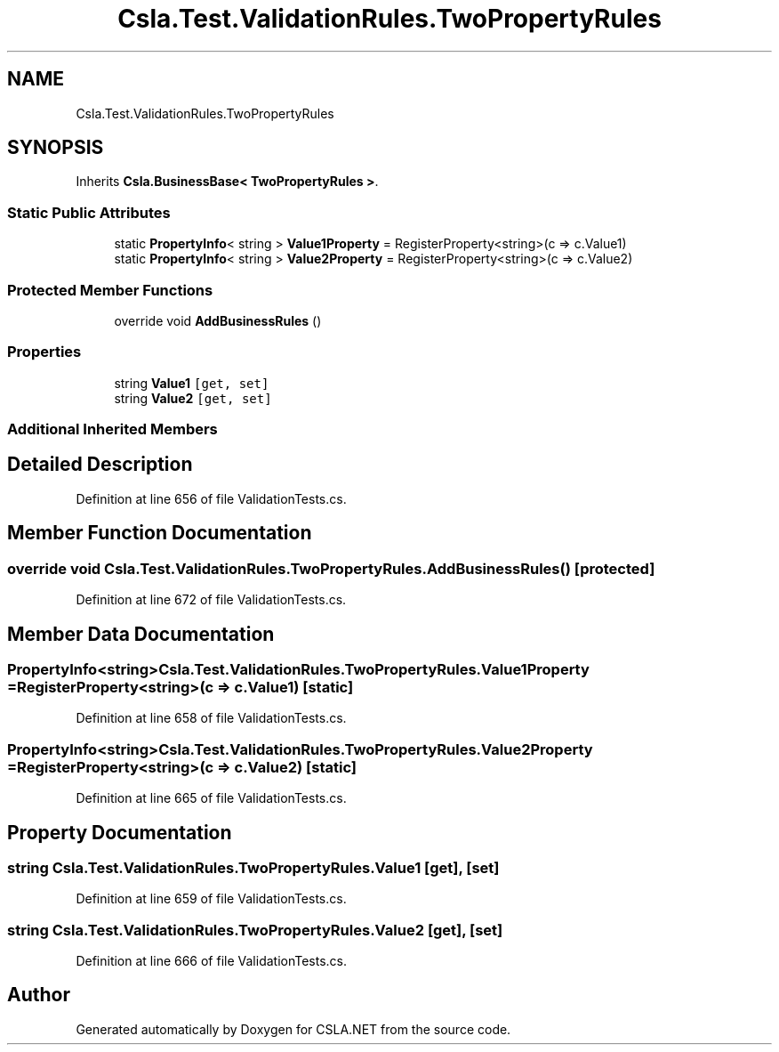 .TH "Csla.Test.ValidationRules.TwoPropertyRules" 3 "Wed Jul 21 2021" "Version 5.4.2" "CSLA.NET" \" -*- nroff -*-
.ad l
.nh
.SH NAME
Csla.Test.ValidationRules.TwoPropertyRules
.SH SYNOPSIS
.br
.PP
.PP
Inherits \fBCsla\&.BusinessBase< TwoPropertyRules >\fP\&.
.SS "Static Public Attributes"

.in +1c
.ti -1c
.RI "static \fBPropertyInfo\fP< string > \fBValue1Property\fP = RegisterProperty<string>(c => c\&.Value1)"
.br
.ti -1c
.RI "static \fBPropertyInfo\fP< string > \fBValue2Property\fP = RegisterProperty<string>(c => c\&.Value2)"
.br
.in -1c
.SS "Protected Member Functions"

.in +1c
.ti -1c
.RI "override void \fBAddBusinessRules\fP ()"
.br
.in -1c
.SS "Properties"

.in +1c
.ti -1c
.RI "string \fBValue1\fP\fC [get, set]\fP"
.br
.ti -1c
.RI "string \fBValue2\fP\fC [get, set]\fP"
.br
.in -1c
.SS "Additional Inherited Members"
.SH "Detailed Description"
.PP 
Definition at line 656 of file ValidationTests\&.cs\&.
.SH "Member Function Documentation"
.PP 
.SS "override void Csla\&.Test\&.ValidationRules\&.TwoPropertyRules\&.AddBusinessRules ()\fC [protected]\fP"

.PP
Definition at line 672 of file ValidationTests\&.cs\&.
.SH "Member Data Documentation"
.PP 
.SS "\fBPropertyInfo\fP<string> Csla\&.Test\&.ValidationRules\&.TwoPropertyRules\&.Value1Property = RegisterProperty<string>(c => c\&.Value1)\fC [static]\fP"

.PP
Definition at line 658 of file ValidationTests\&.cs\&.
.SS "\fBPropertyInfo\fP<string> Csla\&.Test\&.ValidationRules\&.TwoPropertyRules\&.Value2Property = RegisterProperty<string>(c => c\&.Value2)\fC [static]\fP"

.PP
Definition at line 665 of file ValidationTests\&.cs\&.
.SH "Property Documentation"
.PP 
.SS "string Csla\&.Test\&.ValidationRules\&.TwoPropertyRules\&.Value1\fC [get]\fP, \fC [set]\fP"

.PP
Definition at line 659 of file ValidationTests\&.cs\&.
.SS "string Csla\&.Test\&.ValidationRules\&.TwoPropertyRules\&.Value2\fC [get]\fP, \fC [set]\fP"

.PP
Definition at line 666 of file ValidationTests\&.cs\&.

.SH "Author"
.PP 
Generated automatically by Doxygen for CSLA\&.NET from the source code\&.
